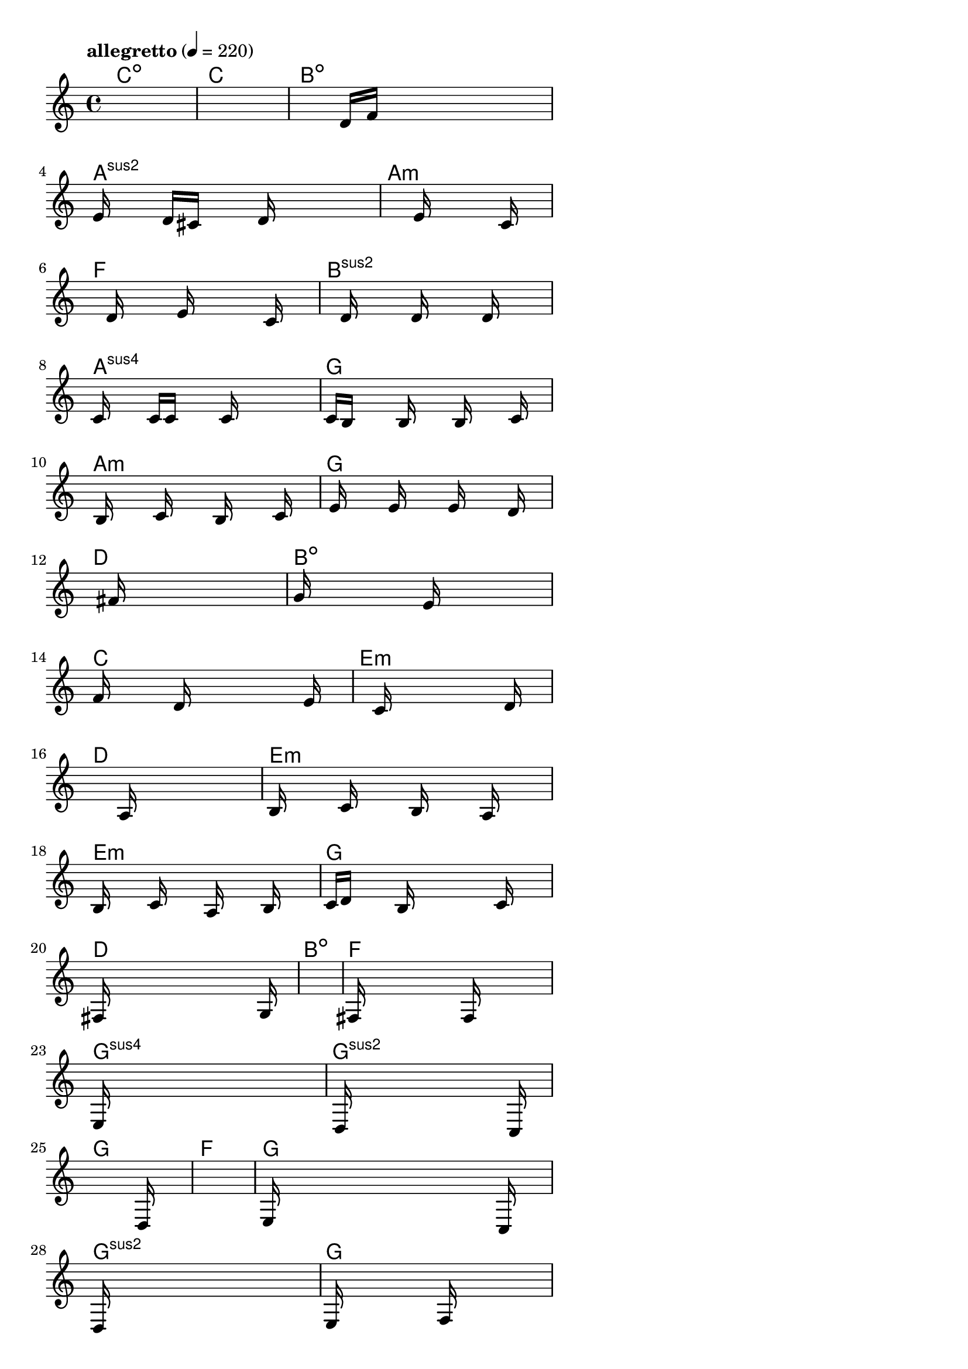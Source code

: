 \version "2.18.2"

% GaConfiguration:
  % size: 30
  % crossover: 0.8
  % mutation: 0.5
  % iterations: 80
  % fittestAlwaysSurvives: true
  % maxResults: 100
  % fitnessThreshold: 0.8
  % generationThreshold: 0.7


melody = {
 \key c\major
 \time 4/4
 \tempo  "allegretto" 4 = 220
 s16 s16 s16 s16  s16 s16 s16 s16  s16 s16 s16 s16  s16 s16 s16 s16 |
 s16 s16 s16 s16  s16 s16 s16 s16  s16 s16 s16 s16  s16 s16 s16 s16 |
 s16 s16 s16 s16  s16 s16 s16 s16  d'16 f'16 s16 s16  s16 s16 s16 s16 |
 e'16 s16 s16 s16  d'16 cis'16 s16 s16  s16 d'16 s16 s16  s16 s16 s16 s16 |

 s16 s16 s16 s16  s16 s16 s16 s16  e'16 s16 s16 s16  s16 c'16 s16 s16 |
 s16 s16 s16 s16  d'16 s16 s16 s16  e'16 s16 s16 s16  s16 c'16 s16 s16 |
 s16 s16 s16 s16  d'16 s16 s16 s16  d'16 s16 s16 s16  d'16 s16 s16 s16 |
 c'16 s16 s16 s16  c'16 c'16 s16 s16  s16 c'16 s16 s16  s16 s16 s16 s16 |

 c'16 b16 s16 s16  s16 b16 s16 s16  s16 b16 s16 s16  s16 c'16 s16 s16 |
 s16 b16 s16 s16  s16 c'16 s16 s16  s16 b16 s16 s16  s16 c'16 s16 s16 |
 s16 e'16 s16 s16  s16 e'16 s16 s16  s16 e'16 s16 s16  s16 d'16 s16 s16 |
 s16 s16 s16 s16  s16 fis'16 s16 s16  s16 s16 s16 s16  s16 s16 s16 s16 |

 g'16 s16 s16 s16  s16 s16 s16 s16  e'16 s16 s16 s16  s16 s16 s16 s16 |
 f'16 s16 s16 s16  s16 d'16 s16 s16  s16 s16 s16 s16  s16 e'16 s16 s16 |
 s16 s16 s16 s16  s16 c'16 s16 s16  s16 s16 s16 s16  s16 d'16 s16 s16 |
 s16 s16 s16 s16  s16 s16 s16 s16  a16 s16 s16 s16  s16 s16 s16 s16 |

 b16 s16 s16 s16  c'16 s16 s16 s16  b16 s16 s16 s16  a16 s16 s16 s16 |
 b16 s16 s16 s16  c'16 s16 s16 s16  a16 s16 s16 s16  b16 s16 s16 s16 |
 c'16 d'16 s16 s16  s16 b16 s16 s16  s16 s16 s16 s16  c'16 s16 s16 s16 |
 fis16 s16 s16 s16  s16 s16 s16 s16  s16 s16 s16 s16  s16 g16 s16 s16 |

 s16 s16 s16 s16  s16 s16 s16 s16  s16 s16 s16 s16  s16 s16 s16 s16 |
 fis16 s16 s16 s16  s16 s16 s16 s16  s16 f16 s16 s16  s16 s16 s16 s16 |
 e16 s16 s16 s16  s16 s16 s16 s16  s16 s16 s16 s16  s16 s16 s16 s16 |
 s16 d16 s16 s16  s16 s16 s16 s16  s16 s16 s16 s16  s16 c16 s16 s16 |

 s16 s16 s16 s16  s16 s16 s16 s16  s16 s16 s16 s16  s16 d16 s16 s16 |
 s16 s16 s16 s16  s16 s16 s16 s16  s16 s16 s16 s16  s16 s16 s16 s16 |
 e16 s16 s16 s16  s16 s16 s16 s16  s16 s16 s16 s16  s16 c16 s16 s16 |
 d16 s16 s16 s16  s16 s16 s16 s16  s16 s16 s16 s16  s16 s16 s16 s16 |

 e16 s16 s16 s16  s16 s16 s16 s16  f16 s16 s16 s16  s16 s16 s16 s16 |
 a16 s16 s16 s16  s16 s16 s16 s16  g16 s16 s16 s16  s16 f16 s16 s16 |
 g16 s16 s16 s16  s16 f16 s16 s16  s16 s16 s16 s16  s16 e16 s16 s16 |
 s16 s16 s16 s16  s16 d16 s16 s16  s16 s16 s16 s16  s16 c16 s16 s16 |

 s16 s16 s16 s16  s16 s16 s16 s16  s16 s16 s16 s16  s16 d16 s16 s16 |
 e16 s16 s16 s16  s16 s16 s16 s16  s16 s16 s16 s16  s16 c16 s16 s16 |
 s16 s16 s16 s16  s16 s16 s16 s16  g16 s16 s16 s16  s16 s16 s16 s16 |
 e16 s16 s16 s16  s16 s16 s16 s16  d16 s16 s16 s16  s16 c16 s16 s16 |

 s16 s16 s16 s16  s16 s16 s16 s16  s16 s16 s16 s16  s16 s16 s16 s16 |
 s16 s16 s16 s16  s16 s16 s16 s16  s16 s16 s16 s16  s16 s16 s16 s16 |
 s16 s16 s16 s16  s16 s16 s16 s16  s16 s16 s16 s16  s16 s16 s16 s16 |
 s16 s16 s16 s16  s16 s16 s16 s16  s16 s16 s16 s16  s16 s16 s16 s16 |

 s16 s16 s16 s16  s16 s16 s16 s16  s16 s16 s16 s16  s16 s16 s16 s16 |
 s16 s16 s16 s16  s16 s16 s16 s16  s16 s16 s16 s16  s16 s16 s16 s16 |
 s16 s16 s16 s16  s16 s16 s16 s16  s16 s16 s16 s16  s16 s16 s16 s16 |
 s16 s16 s16 s16  s16 s16 s16 s16  s16 s16 s16 s16  s16 s16 s16 s16 |

 s16 s16 s16 s16  s16 s16 s16 s16  s16 s16 s16 s16  s16 s16 s16 s16 |
 s16 s16 s16 s16  s16 s16 s16 s16  s16 s16 s16 s16  s16 s16 s16 s16 |
 s16 s16 s16 s16  s16 s16 s16 s16  s16 s16 s16 s16  s16 s16 s16 s16 |
 s16 s16 s16 s16  s16 s16 s16 s16  s16 s16 s16 s16  s16 s16 s16 s16 |

}

lead = \chordmode {
% chord: Cdim, fitness: 0.6277777777777778, complexity: 0.11666666666666665, execution time: 464ms
 c1:dim |
% chord: C, fitness: 0.6277777777777778, complexity: 0.11666666666666665, execution time: 41ms
 c1: |
% chord: Bdim, fitness: 0.6277777777777778, complexity: 0.11666666666666665, execution time: 20ms
 b1:dim |
% chord: Asus2, fitness: 0.8609953703703703, complexity: 0.11666666666666665, execution time: 59ms
 a1:sus2 |

% chord: Amin, fitness: 0.6277777777777778, complexity: 0.11666666666666665, execution time: 18ms
 a1:m |
% chord: F, fitness: 0.8540509259259258, complexity: 0.11666666666666665, execution time: 38ms
 f1: |
% chord: Bsus2, fitness: 0.8540509259259258, complexity: 0.11666666666666665, execution time: 5ms
 b1:sus2 |
% chord: Asus4, fitness: 0.841898148148148, complexity: 0.11666666666666665, execution time: 30ms
 a1:sus4 |

% chord: G, fitness: 0.7614583333333333, complexity: 0.11666666666666665, execution time: 27ms
 g1: |
% chord: Amin, fitness: 0.799074074074074, complexity: 0.11666666666666665, execution time: 32ms
 a1:m |
% chord: G, fitness: 0.8916666666666667, complexity: 0.11666666666666665, execution time: 27ms
 g1: |
% chord: D, fitness: 0.806886574074074, complexity: 0.11666666666666665, execution time: 28ms
 d1: |

% chord: Bdim, fitness: 0.8916666666666667, complexity: 0.11666666666666665, execution time: 32ms
 b1:dim |
% chord: C, fitness: 0.8077546296296296, complexity: 0.11666666666666665, execution time: 4ms
 c1: |
% chord: Emin, fitness: 0.8077546296296296, complexity: 0.11666666666666665, execution time: 3ms
 e1:m |
% chord: D, fitness: 0.8051504629629629, complexity: 0.11666666666666665, execution time: 24ms
 d1: |

% chord: Emin, fitness: 0.8934027777777778, complexity: 0.11666666666666665, execution time: 27ms
 e1:m |
% chord: Emin, fitness: 0.8025462962962963, complexity: 0.11666666666666665, execution time: 32ms
 e1:m |
% chord: G, fitness: 0.8025462962962963, complexity: 0.11666666666666665, execution time: 4ms
 g1: |
% chord: D, fitness: 0.8488425925925925, complexity: 0.11666666666666665, execution time: 23ms
 d1: |

% chord: Bdim, fitness: 0.8523148148148147, complexity: 0.11666666666666665, execution time: 21ms
 b1:dim |
% chord: F, fitness: 0.8042824074074074, complexity: 0.11666666666666665, execution time: 27ms
 f1: |
% chord: Gsus4, fitness: 0.8042824074074074, complexity: 0.11666666666666665, execution time: 3ms
 g1:sus4 |
% chord: Gsus2, fitness: 0.8120949074074074, complexity: 0.11666666666666665, execution time: 25ms
 g1:sus2 |

% chord: G, fitness: 0.8008101851851852, complexity: 0.11666666666666665, execution time: 23ms
 g1: |
% chord: F, fitness: 0.806886574074074, complexity: 0.11666666666666665, execution time: 20ms
 f1: |
% chord: G, fitness: 0.806886574074074, complexity: 0.11666666666666665, execution time: 4ms
 g1: |
% chord: Gsus2, fitness: 0.8086226851851852, complexity: 0.11666666666666665, execution time: 21ms
 g1:sus2 |

% chord: G, fitness: 0.8103587962962963, complexity: 0.11666666666666665, execution time: 24ms
 g1: |
% chord: F, fitness: 0.8592592592592592, complexity: 0.11666666666666665, execution time: 20ms
 f1: |
% chord: Emin, fitness: 0.8592592592592592, complexity: 0.11666666666666665, execution time: 4ms
 e1:m |
% chord: Dmin, fitness: 0.8060185185185185, complexity: 0.11666666666666665, execution time: 20ms
 d1:m |

% chord: Csus2, fitness: 0.9055555555555556, complexity: 0.11666666666666665, execution time: 19ms
 c1:sus2 |
% chord: F, fitness: 0.8042824074074074, complexity: 0.11666666666666665, execution time: 6ms
 f1: |
% chord: Emin, fitness: 0.8042824074074074, complexity: 0.11666666666666665, execution time: 6ms
 e1:m |
% chord: Dsus4, fitness: 0.9055555555555556, complexity: 0.11666666666666665, execution time: 21ms
 d1:sus4 |

% chord: Csus2, fitness: 0.8042824074074074, complexity: 0.11666666666666665, execution time: 25ms
 c1:sus2 |
% chord: F, fitness: 0.8051504629629629, complexity: 0.11666666666666665, execution time: 20ms
 f1: |
% chord: Emin, fitness: 0.8051504629629629, complexity: 0.11666666666666665, execution time: 5ms
 e1:m |
% chord: F, fitness: 0.9055555555555556, complexity: 0.11666666666666665, execution time: 18ms
 f1: |

% chord: Csus4, fitness: 0.9012152777777778, complexity: 0.11666666666666665, execution time: 21ms
 c1:sus4 |
% chord: F, fitness: 0.8129629629629629, complexity: 0.11666666666666665, execution time: 6ms
 f1: |
% chord: Emin, fitness: 0.8129629629629629, complexity: 0.11666666666666665, execution time: 4ms
 e1:m |
% chord: F, fitness: 0.8129629629629629, complexity: 0.11666666666666665, execution time: 19ms
 f1: |

% chord: Amin, fitness: 0.8592592592592592, complexity: 0.11666666666666665, execution time: 18ms
 a1:m |
% chord: -, fitness: -, complexity: -, execution time: -
 s1 |
% chord: -, fitness: -, complexity: -, execution time: -
 s1 |
% chord: -, fitness: -, complexity: -, execution time: -
 s1 |

}

% avg execution time: 27.875ms
% avg chord complexity: 0.10937499999999993
% avg fitness value: 0.8267554012345678

\score {
 <<
  \new ChordNames \lead
  \new Staff \melody
 >>
 \midi { }
 \layout {
  indent = #0
  line-width = #110
  \context {
    \Score
    \override SpacingSpanner.uniform-stretching = ##t
    \accidentalStyle forget    }
 }
}